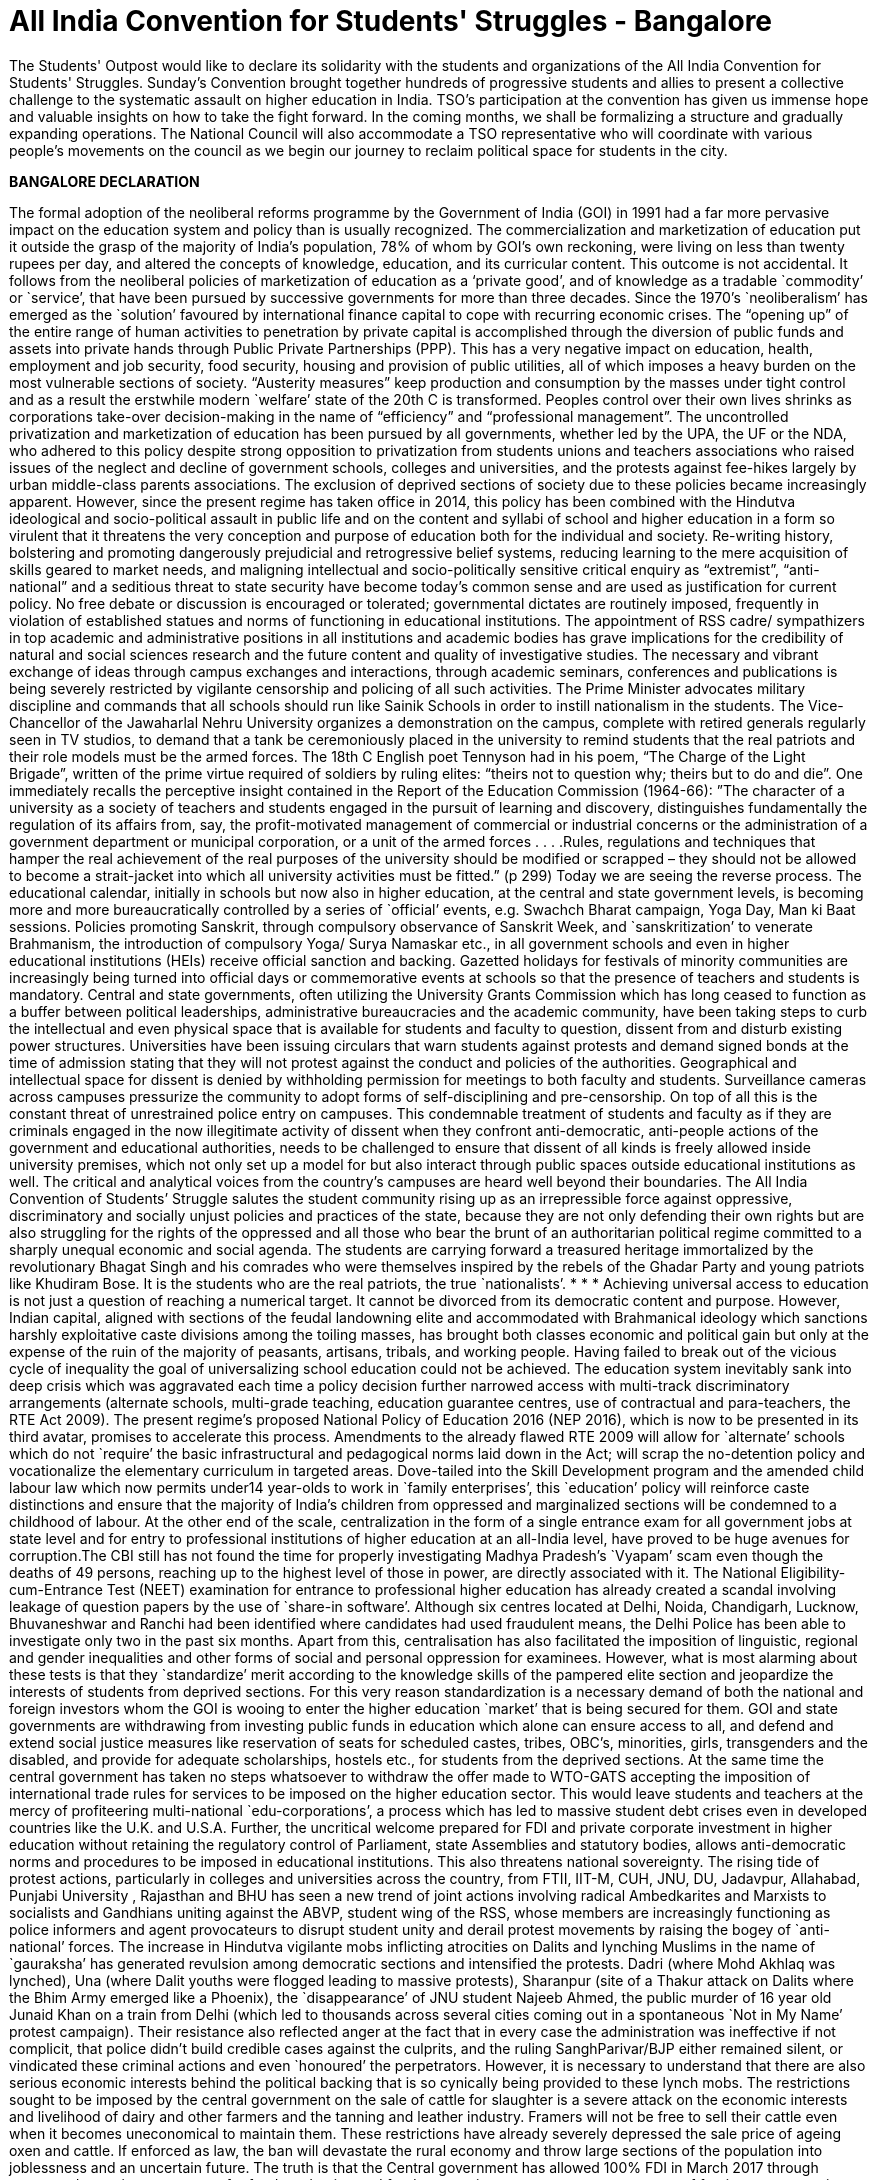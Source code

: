 = All India Convention for Students' Struggles - Bangalore
:hp-image: http://i.imgur.com/h6I0mzf.jpg

:published_at: 2017-08-10
:hp-tags: Students, Struggle, Bangalore, Declaration
:hp-alt-title: AICSS

The Students' Outpost would like to declare its solidarity with the students and organizations of the All India Convention for Students' Struggles. Sunday’s Convention brought together hundreds of progressive students and allies to present a collective challenge to the systematic assault on higher education in India. TSO's participation at the convention has given us immense hope and valuable insights on how to take the fight forward. In the coming months, we shall be formalizing a structure and gradually expanding operations. The National Council will also accommodate a TSO representative who will coordinate with various people's movements on the council as we begin our journey to reclaim political space for students in the city.

*BANGALORE DECLARATION*

The formal adoption of the neoliberal reforms programme by the Government of India (GOI) in 1991 had a far more pervasive impact on the education system and policy than is usually recognized. The commercialization and marketization of education put it outside the grasp of the majority of India’s population, 78% of whom by GOI’s own reckoning, were living on less than twenty rupees per day, and altered the concepts of knowledge, education, and its curricular content. 
This outcome is not accidental. It follows from the neoliberal policies of marketization of education as a ‘private good’, and of knowledge as a tradable `commodity’ or `service’, that have been pursued by successive governments for more than three decades. Since the 1970’s `neoliberalism’ has emerged as the `solution’ favoured by international finance capital to cope with recurring economic crises. The “opening up” of the entire range of human activities to penetration by private capital is accomplished through the diversion of public funds and assets into private hands through Public Private Partnerships (PPP). This has a very negative impact on education, health, employment and job security, food security, housing and provision of public utilities, all of which imposes a heavy burden on the most vulnerable sections of society. “Austerity measures” keep production and consumption by the masses under tight control and as a result the erstwhile modern `welfare’ state of the 20th C is transformed. Peoples control over their own lives shrinks as corporations take-over decision-making in the name of “efficiency” and “professional management”.
The uncontrolled privatization and marketization of education has been pursued by all governments, whether led by the UPA, the UF or the NDA, who adhered to this policy despite strong opposition to privatization from students unions and teachers associations who raised issues of the neglect and decline of government schools, colleges and universities, and the protests against fee-hikes largely by urban middle-class parents associations. The exclusion of deprived sections of society due to these policies became increasingly apparent.
However, since the present regime has taken office in 2014, this policy has been combined with the Hindutva ideological and socio-political assault in public life and on the content and syllabi of school and higher education in a form so virulent that it threatens the very conception and purpose of education both for the individual and society. Re-writing history, bolstering and promoting dangerously prejudicial and retrogressive belief systems, reducing learning to the mere acquisition of skills geared to market needs, and maligning intellectual and socio-politically sensitive critical enquiry as “extremist”, “anti-national” and a seditious threat to state security have become today’s common sense and are used as justification for current policy. No free debate or discussion is encouraged or tolerated; governmental dictates are routinely imposed, frequently in violation of established statues and norms of functioning in educational institutions.
The appointment of RSS cadre/ sympathizers in top academic and administrative positions in all institutions and academic bodies has grave implications for the credibility of natural and social sciences research and the future content and quality of investigative studies. The necessary and vibrant exchange of ideas through campus exchanges and interactions, through academic seminars, conferences and publications is being severely restricted by vigilante censorship and policing of all such activities.
The Prime Minister advocates military discipline and commands that all schools should run like Sainik Schools in order to instill nationalism in the students. The Vice-Chancellor of the Jawaharlal Nehru University organizes a demonstration on the campus, complete with retired generals regularly seen in TV studios, to demand that a tank be ceremoniously placed in the university to remind students that the real patriots and their role models must be the armed forces. The 18th C English poet Tennyson had in his poem, “The Charge of the Light Brigade”, written of the prime virtue required of soldiers by ruling elites: “theirs not to question why; theirs but to do and die”. 
One immediately recalls the perceptive insight contained in the Report of the Education Commission (1964-66): ”The character of a university as a society of teachers and students engaged in the pursuit of learning and discovery, distinguishes fundamentally the regulation of its affairs from, say, the profit-motivated management of commercial or industrial concerns or the administration of a government department or municipal corporation, or a unit of the armed forces . . . .Rules, regulations and techniques that hamper the real achievement of the real purposes of the university should be modified or scrapped – they should not be allowed to become a strait-jacket into which all university activities must be fitted.” (p 299)
Today we are seeing the reverse process. The educational calendar, initially in schools but now also in higher education, at the central and state government levels, is becoming more and more bureaucratically controlled by a series of `official’ events, e.g. Swachch Bharat campaign, Yoga Day, Man ki Baat sessions. Policies promoting Sanskrit, through compulsory observance of Sanskrit Week, and `sanskritization’ to venerate Brahmanism, the introduction of compulsory Yoga/ Surya Namaskar etc., in all government schools and even in higher educational institutions (HEIs) receive official sanction and backing. Gazetted holidays for festivals of minority communities are increasingly being turned into official days or commemorative events at schools so that the presence of teachers and students is mandatory. 
Central and state governments, often utilizing the University Grants Commission which has long ceased to function as a buffer between political leaderships, administrative bureaucracies and the academic community, have been taking steps to curb the intellectual and even physical space that is available for students and faculty to question, dissent from and disturb existing power structures. Universities have been issuing circulars that warn students against protests and demand signed bonds at the time of admission stating that they will not protest against the conduct and policies of the authorities. Geographical and intellectual space for dissent is denied by withholding permission for meetings to both faculty and students. Surveillance cameras across campuses pressurize the community to adopt forms of self-disciplining and pre-censorship. On top of all this is the constant threat of unrestrained police entry on campuses. This condemnable treatment of students and faculty as if they are criminals engaged in the now illegitimate activity of dissent when they confront anti-democratic, anti-people actions of the government and educational authorities, needs to be challenged to ensure that dissent of all kinds is freely allowed inside university premises, which not only set up a model for but also interact through public spaces outside educational institutions as well. The critical and analytical voices from the country’s campuses are heard well beyond their boundaries. 
The All India Convention of Students’ Struggle salutes the student community rising up as an irrepressible force against oppressive, discriminatory and socially unjust policies and practices of the state, because they are not only defending their own rights but are also struggling for the rights of the oppressed and all those who bear the brunt of an authoritarian political regime committed to a sharply unequal economic and social agenda. The students are carrying forward a treasured heritage immortalized by the revolutionary Bhagat Singh and his comrades who were themselves inspired by the rebels of the Ghadar Party and young patriots like Khudiram Bose. It is the students who are the real patriots, the true `nationalists’.
* * *
Achieving universal access to education is not just a question of reaching a numerical target. It cannot be divorced from its democratic content and purpose. However, Indian capital, aligned with sections of the feudal landowning elite and accommodated with Brahmanical ideology which sanctions harshly exploitative caste divisions among the toiling masses, has brought both classes economic and political gain but only at the expense of the ruin of the majority of peasants, artisans, tribals, and working people. Having failed to break out of the vicious cycle of inequality the goal of universalizing school education could not be achieved. The education system inevitably sank into deep crisis which was aggravated each time a policy decision further narrowed access with multi-track discriminatory arrangements (alternate schools, multi-grade teaching, education guarantee centres, use of contractual and para-teachers, the RTE Act 2009).
The present regime’s proposed National Policy of Education 2016 (NEP 2016), which is now to be presented in its third avatar, promises to accelerate this process. Amendments to the already flawed RTE 2009 will allow for `alternate’ schools which do not `require’ the basic infrastructural and pedagogical norms laid down in the Act; will scrap the no-detention policy and vocationalize the elementary curriculum in targeted areas. Dove-tailed into the Skill Development program and the amended child labour law which now permits under14 year-olds to work in `family enterprises’, this `education’ policy will reinforce caste distinctions and ensure that the majority of India’s children from oppressed and marginalized sections will be condemned to a childhood of labour.
At the other end of the scale, centralization in the form of a single entrance exam for all government jobs at state level and for entry to professional institutions of higher education at an all-India level, have proved to be huge avenues for corruption.The CBI still has not found the time for properly investigating Madhya Pradesh’s `Vyapam’ scam even though the deaths of 49 persons, reaching up to the highest level of those in power, are directly associated with it. The National Eligibility-cum-Entrance Test (NEET) examination for entrance to professional higher education has already created a scandal involving leakage of question papers by the use of `share-in software’. Although six centres located at Delhi, Noida, Chandigarh, Lucknow, Bhuvaneshwar and Ranchi had been identified where candidates had used fraudulent means, the Delhi Police has been able to investigate only two in the past six months. Apart from this, centralisation has also facilitated the imposition of linguistic, regional and gender inequalities and other forms of social and personal oppression for examinees.
However, what is most alarming about these tests is that they `standardize’ merit according to the knowledge skills of the pampered elite section and jeopardize the interests of students from deprived sections. For this very reason standardization is a necessary demand of both the national and foreign investors whom the GOI is wooing to enter the higher education `market’ that is being secured for them. GOI and state governments are withdrawing from investing public funds in education which alone can ensure access to all, and defend and extend social justice measures like reservation of seats for scheduled castes, tribes, OBC’s, minorities, girls, transgenders and the disabled, and provide for adequate scholarships, hostels etc., for students from the deprived sections.
At the same time the central government has taken no steps whatsoever to withdraw the offer made to WTO-GATS accepting the imposition of international trade rules for services to be imposed on the higher education sector. This would leave students and teachers at the mercy of profiteering multi-national `edu-corporations’, a process which has led to massive student debt crises even in developed countries like the U.K. and U.S.A. Further, the uncritical welcome prepared for FDI and private corporate investment in higher education without retaining the regulatory control of Parliament, state Assemblies and statutory bodies, allows anti-democratic norms and procedures to be imposed in educational institutions. This also threatens national sovereignty.
The rising tide of protest actions, particularly in colleges and universities across the country, from FTII, IIT-M, CUH, JNU, DU, Jadavpur, Allahabad, Punjabi University , Rajasthan and BHU has seen a new trend of joint actions involving radical Ambedkarites and Marxists to socialists and Gandhians uniting against the ABVP, student wing of the RSS, whose members are increasingly functioning as police informers and agent provocateurs to disrupt student unity and derail protest movements by raising the bogey of `anti-national’ forces.
The increase in Hindutva vigilante mobs inflicting atrocities on Dalits and lynching Muslims in the name of `gauraksha’ has generated revulsion among democratic sections and intensified the protests. Dadri (where Mohd Akhlaq was lynched), Una (where Dalit youths were flogged leading to massive protests), Sharanpur (site of a Thakur attack on Dalits where the Bhim Army emerged like a Phoenix), the `disappearance’ of JNU student Najeeb Ahmed, the public murder of 16 year old Junaid Khan on a train from Delhi (which led to thousands across several cities coming out in a spontaneous `Not in My Name’ protest campaign). Their resistance also reflected anger at the fact that in every case the administration was ineffective if not complicit, that police didn’t build credible cases against the culprits, and the ruling SanghParivar/BJP either remained silent, or vindicated these criminal actions and even `honoured’ the perpetrators.
However, it is necessary to understand that there are also serious economic interests behind the political backing that is so cynically being provided to these lynch mobs. The restrictions sought to be imposed by the central government on the sale of cattle for slaughter is a severe attack on the economic interests and livelihood of dairy and other farmers and the tanning and leather industry. Framers will not be free to sell their cattle even when it becomes uneconomical to maintain them. These restrictions have already severely depressed the sale price of ageing oxen and cattle. If enforced as law, the ban will devastate the rural economy and throw large sections of the population into joblessness and an uncertain future.
The truth is that the Central government has allowed 100% FDI in March 2017 through automated route in e-commerce for food production and food-processing, to encourage easy access of foreign corporates in agri- and horticultural production, in dairy farming, the meat export sector, and in the tanning and leather manufacturing activity in India. A delegation headed by a special secretary of Ministry of Food Processing Industries has already invited agri- and food corporates of the USA to participate in a World Food Forum to be held in November 2017 in India. In fact, the much advertised ‘Make in India’ and ‘Digital India’campaigns are aimed at ruining Indian farmers, cattle breeders, producers and retailers of milk, meat and leather goods in order to “open up” a market for multi-national corporate giants. 
The RSS-BJP claim that the move is intended to protect indigenous cow breeds is a fraud. This is used only to conceal their true aim by taking cover under Directive Principle (article 48) of the Constitution which recommends, but does not make justiciable, “organizing agriculture and animal husbandry on modern and scientific lines and shall in particular take steps for preserving and improving breeds and prohibiting the slaughter of cows and calves and other milch and draft cattle.”
Constitutionally, however, agriculture and preservation of stock come under the exclusive purview of the state legislatures. Therefore, the Central government had to take recourse to the Prevention of Cruelty to Animals Act (1960) because rules for this Act can be framed by an executive order. But this Act in no way prevents slaughter of any animal for food purposes. Still less does it ban “sale for the purpose of slaughter” of selected animals. Therefore the Central government’s rules violate the 1960 Act, and more dangerously, constitute a threat to the federal structure of the Constitution itself.
Of course the fascist politics of the ban on cattle slaughter lies in the hindutva ideology of Hindu supremacy and the majoritarian character of the concept of `Hindu Rashtra’. This is a complete denial of the democratic pluralism of India’s republican Constitution. The Constitution makes no mention of religious sentiments either in Article 48 or in the 1960 Act. Still less does it seek to impose dietary preferences of a section of the population on other communities or individuals.
The so-called “beef ban” is nothing but an outright attack on the individual and socio-cultural right of the people to eat the food of their choice, and is a direct assault on the constitutional principles of secularism and federalism in India. 
At the end of three years of the Modi government, when economic growth figures have slumped to 6%, when jobs for the youth are nowhere to be found, when the foolhardy demonetization has dealt a severe blow to the informal sector which provides employment to over 80% of the working population, the incompetent Central government is scornfully and irresponsibly utilizing religious prejudice to polarize the people for its petty political gains.
In this polarized environment, the multi-pronged neoliberal and communal-fascist assault on the education system as a whole has grown more swift and reckless.
Government schools, colleges and universities are being starved of funds. GOI has systematically reduced its spending on education as percentage of GDP from an already inadequate 0.69% in FY2012, to 0.66% in FY 2013 and 0.63% in FY2014. A sharp drop to 0.55% in FY2015 dropped further to 0.49% in FY2016. The revised estimate for FY2017 was 0.48% while the budget estimate for FY2018 continues the trend at 0.47%. (CMIE & Mint calculations). This is despite the fact that an Educational Cess of 3 percent is imposed on everything, even a match-box, purchased by every Indian citizen. The claim that the contributions of state governments in a true spirit of federalism are taking up the financial responsibility for education, may prove to be just another `jumla’ of the Modi government. In a shocking step, the present Uttar Pradesh state government has cut budgetary funds for schools and colleges by 90% in this year’s budget! The secondary education allocation is down to Rs.576 crores from the previous government’s 2016-17 allocation of Rs.9,990 crores and the higher education allocation is down to Rs.272.77 crore from the previous government’s allocation of Rs.2,742 crores. 
Achieving universal access to education is not just a question of reaching numerical targets. It cannot be divorced from its democratic content and purpose. However, Indian capital, aligned with sections of the feudal landowning elite and accommodating with Brahmanical ideology which sanctions harshly exploitative caste divisions among the toiling masses, has allowed the ruling classes to gain economically and politically at the expense of the ruin of the majority of peasants, artisans, tribals, and working people. Having failed to break out of the vicious cycle of inequality the goal of universalizing school education could never be achieved. The education system inevitably sank into deep crisis which was aggravated each time a policy decision further narrowed access with multi-track discriminatory arrangements (alternate schools, multi-grade teaching, education guarantee centres, use of contractual and para-teachers, the RTE Act 2009).
Extreme shortage of teachers and infrastructure is forcing students to `desert’ the cash-starved government schools, and lured with the promise of a better future by studying in English medium private schools, even parents from the economically deprived sections are being driven to low-budget fee-paying schools catering to the weaker sections. In pursuit of the bankrupt Public Private Partnership (PPP) policy, central and state governments, re-imburse private schools for admitting at least 25% EWS students. In fact, this policy is not achieving the provision of better education to the EWS students; it is effectively pushing students towards the private schools market while transferring hundreds of crores of rupees worth of public funds into private hands. That is why central and state governments alike complain of a shortage of funds when they are required to invest in government schools. As a result government schools are rapidly deteriorating. Instead of correcting the decline, the so-called `rationalization’ policy of merger/closure has been adopted to divert remaining funds, teachers and students from such `non-performing’ schools. The policy has already led to closure of more than one and a half lakh schools across the country which is an irreparableloss to lakhs of poor students.
The decision to withdraw the no-detention policy, which at least kept children in school till the age of 14 years; the proposed introduction of skill development centres for elementary school children in tribal areas and inclusion of 25% `skilling’ courses in the school syllabus in tribal and backward regions; and legally permitting ten-year-old’s from economically weaker sections to work upto three hours per day in hereditary/family enterprises are all aimed at further contracting the government school system. Linking the mid-day meal scheme and scholarships for EWS and minority students with mandatory possession of Aadhar cards is a source of greater harassment which intends to further reduce the reach of the system. The result is a denial of the fundamental right to education for approximately 85% children in the relevant age group whose parents depend on public-funded schools for educating their children.
A similar strategy of fostering exclusion is being adopted in higher education. Severe cuts in public funding for colleges and universities have been combined with a decrease in student intake so that even central universities like JNU and Delhi University have had to cutback admissions by almost one-third. Some centres and departments have zero admissions quota this year. The reason is supposedly the UGC stipulation limiting the number of post-graduate/research students per faculty member. Then why not stagger the adjustment to the rule and increase the number of faculty? At any rate, India has one of the world’s lowest percentages of research scholars to total population.
The withdrawal of state funds has a direct impact on research scholarships. The `Occupy UGC’ movement supported by university students and teachers across the country focused on the failure to increase the amount of Junior and Senior Research Fellowships and instead to link them with clearing the NET exam which is an eligibility requirement for teaching jobs. The already overburdened CBSE has now been given the task of conducting the NET exam which it claims can only hold once in a year. The percentage of those who would clear it at any one sitting has been reduced to 6% from the present 16%. The intention is clear – slash research fellowships.
The greatest blow is thus dealt against students from disadvantaged sections and from backward regions who cannot pursue higher education without this support. The criteria for admission have also been changed to their disadvantage at premier institutions like JNU which had earlier made provision for students from such backgrounds. Deprivation points, measuring obstacles overcome by a candidate because of coming from an economically deprived or educationally backward region or community, will now only determine eligibility. Admission itself will be 100% determined by the interview. At this stage all the upper class, upper caste, and English-speaking elite sense of entitlement will aid their admission at the expense of the non-privileged candidates.
Given the extent and the threat of more fund cuts, colleges and university departments are either encouraged or forced to resort to starting self-financing courses or collaborate with corporates for projects to raise funds. While we fight fund cuts and commodification of education head on with the Government, corporates are rapidly gaining credibility and access to educational institutions through the back door. This must be exposed and resisted if the academic and institutional autonomy of the academic community is to be protected.
With this massive all-round assault on education, on the future of India’s youth and its democratic institutions, the importance of an all-India alliance of students in struggle was advanced by students themselves. The demand for coming together on a common platform, to be provided by the All India Forum for the Right to Education, evolved into the All India Convention of Students Struggles hosted on August 5th and 6th 2017 at Bengaluru. Delegates drawn from several progressive national student organizations, from organizations that are active at state or at institutional levels, and from among activists drawn from the upsurge of movements across the country gathered at Bengaluru’s Shikshakara Sadana, Kempegowda Road. Several teachers associations, academicians and public intellectuals who significantly influence the direction and success of student struggles by standing in solidarity with them were also present as observers.
The purpose of the Convention is to represent the spirit of resistance evident among the youth by evolving a collective understanding for charting future programmes of joint actions to challenge the policies of the GOI, the hindutva forces of the Sangh Parivar, and international forces pushing India towards a globalization and marketization of education – all of which are against the interests of the people and specially of the youth - through a genuinely widespread and united struggle in defence of education, democracy and peoples’ sovereignty.

